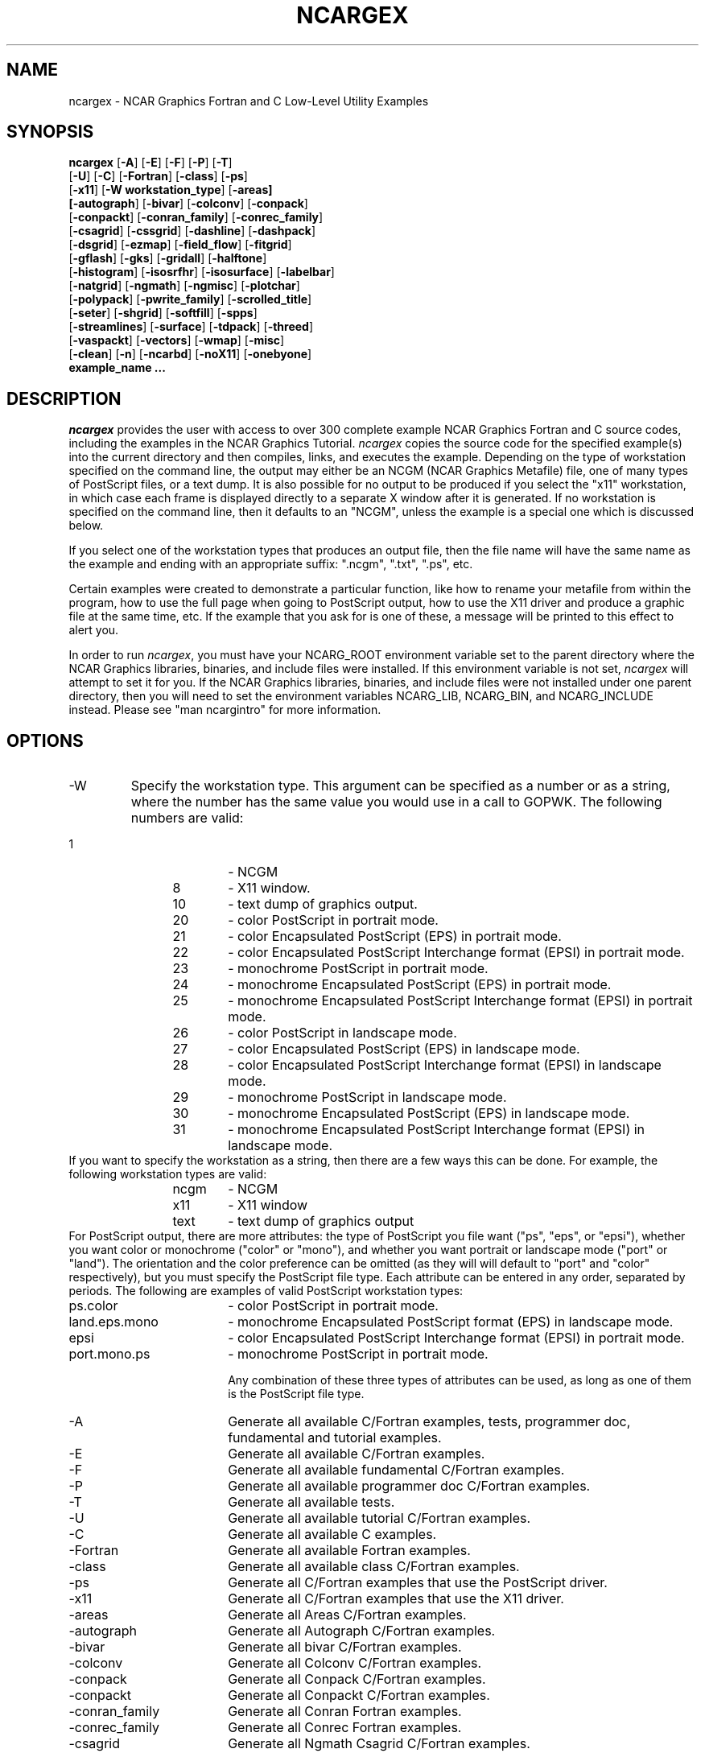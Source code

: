 .\"
.\"	$Id: ncargex.m,v 1.66 2008-12-15 22:36:53 kennison Exp $
.\"
.\" @(#)f77.1 1.4 86/07/31 SMI; 
.TH NCARGEX 1NCARG "June 1998" NCAR "NCAR GRAPHICS"
.SH NAME
ncargex \- NCAR Graphics Fortran and C Low-Level Utility Examples
.SH SYNOPSIS
.nf
\fBncargex\fP [\fB-A\fR] [\fB-E\fR] [\fB-F\fR] [\fB-P\fR] [\fB-T\fR]
[\fB-U\fR] [\fB-C\fR] [\fB-Fortran\fR] [\fB-class\fR] [\fB-ps\fR]
[\fB-x11\fR] [\fB-W workstation_type\fR] [\fB-areas]
[\fB-autograph\fR] [\fB-bivar\fR] [\fB-colconv\fR] [\fB-conpack\fR]
[\fB-conpackt\fR] [\fB-conran_family\fR] [\fB-conrec_family\fR]
[\fB-csagrid\fR] [\fB-cssgrid\fR] [\fB-dashline\fR] [\fB-dashpack\fR]
[\fB-dsgrid\fR] [\fB-ezmap\fR] [\fB-field_flow\fR] [\fB-fitgrid\fR]
[\fB-gflash\fR] [\fB-gks\fR] [\fB-gridall\fR] [\fB-halftone\fR]
[\fB-histogram\fR] [\fB-isosrfhr\fR] [\fB-isosurface\fR] [\fB-labelbar\fR]
[\fB-natgrid\fR] [\fB-ngmath\fR] [\fB-ngmisc\fR] [\fB-plotchar\fR]
[\fB-polypack\fR] [\fB-pwrite_family\fR] [\fB-scrolled_title\fR]
[\fB-seter\fR] [\fB-shgrid\fR] [\fB-softfill\fR] [\fB-spps\fR]
[\fB-streamlines\fR] [\fB-surface\fR] [\fB-tdpack\fR] [\fB-threed\fR]
[\fB-vaspackt\fR] [\fB-vectors\fR] [\fB-wmap\fR] [\fB-misc\fR]
[\fB-clean\fR] [\fB-n\fR] [\fB-ncarbd\fR] [\fB-noX11\fR] [\fB-onebyone\fR]
\fBexample_name ...\fR
.fi
.SH DESCRIPTION
.I ncargex
provides the user with access to over 300 complete example NCAR
Graphics Fortran and C source codes, including the examples in the
NCAR Graphics Tutorial. \fIncargex\fP copies the source code for the
specified example(s) into the current directory and then compiles,
links, and executes the example.  Depending on the type of workstation
specified on the command line, the output may either be an NCGM (NCAR
Graphics Metafile) file, one of many types of PostScript files, or a
text dump.  It is also possible for no output to be produced if you
select the "x11" workstation, in which case each frame is displayed
directly to a separate X window after it is generated.  If no
workstation is specified on the command line, then it defaults to an
"NCGM", unless the example is a special one which is discussed below.
.sp
If you select one of the workstation types that produces an output
file, then the file name will have the same name as the example and
ending with an appropriate suffix: ".ncgm", ".txt", ".ps", etc.
.sp
Certain examples were created to demonstrate a particular function,
like how to rename your metafile from within the program, how to use
the full page when going to PostScript output, how to use the X11
driver and produce a graphic file at the same time, etc.  If the
example that you ask for is one of these, a message will be printed to
this effect to alert you.
.sp
In order to run \fIncargex\fP, you must have your NCARG_ROOT
environment variable set to the parent directory where the NCAR
Graphics libraries, binaries, and include files were installed.  If this
environment variable is not set, \fIncargex\fP will attempt to set it
for you.  If the NCAR Graphics libraries, binaries, and include files
were not installed under one parent directory, then you will need to set
the environment variables NCARG_LIB, NCARG_BIN, and NCARG_INCLUDE
instead.  Please see "man ncargintro" for more information.
.sp
.SH OPTIONS
.sp
.IP \-W workstation_type " " ""
Specify the workstation type.  This argument can be specified as a number
or as a string, where the number has the same value you would use in a call
to GOPWK.  The following numbers are valid:
.IP "             1" 18
-  NCGM
.IP "             8" 18
-  X11 window.
.IP "            10" 18
-  text dump of graphics output.
.IP "            20" 18
-  color PostScript in portrait mode.
.IP "            21" 18
-  color Encapsulated PostScript (EPS) in portrait mode.
.IP "            22" 18
-  color Encapsulated PostScript Interchange format (EPSI) in portrait mode.
.IP "            23" 18
-  monochrome PostScript in portrait mode.
.IP "            24" 18
-  monochrome Encapsulated PostScript (EPS) in portrait mode.
.IP "            25" 18
-  monochrome Encapsulated PostScript Interchange format (EPSI) in portrait mode.
.IP "            26" 18
-  color PostScript in landscape mode.
.IP "            27" 18
-  color Encapsulated PostScript (EPS) in landscape mode.
.IP "            28" 18
-  color Encapsulated PostScript Interchange format (EPSI) in landscape mode.
.IP "            29" 18
-  monochrome PostScript in landscape mode.
.IP "            30" 18
-  monochrome Encapsulated PostScript (EPS) in landscape mode.
.IP "            31" 18
-  monochrome Encapsulated PostScript Interchange format (EPSI) in landscape mode.

.IP "" 0
If you want to specify the workstation as a string, then there are a
few ways this can be done.  For example, the following workstation types
are valid:
.IP "             ncgm" 18
-  NCGM
.IP "             x11" 18
-  X11 window
.IP "            text" 18
-  text dump of graphics output

.IP "" 0
For PostScript output, there are more attributes: the type of
PostScript you file want ("ps", "eps", or "epsi"), whether you want
color or monochrome ("color" or "mono"), and whether you want portrait
or landscape mode ("port" or "land").  The orientation and the color
preference can be omitted (as they will will default to "port" and
"color" respectively), but you must specify the PostScript file type.
Each attribute can be entered in any order, separated by periods.  The
following are examples of valid PostScript workstation types: 
.IP "ps.color" 18
- color PostScript in portrait mode.  
.IP "land.eps.mono" 18
- monochrome Encapsulated PostScript format (EPS) in
landscape mode.
.IP "epsi" 18
- color Encapsulated PostScript Interchange format (EPSI) in portrait mode.
.IP "port.mono.ps" 18
-  monochrome PostScript in portrait mode.
.sp
Any combination of these three types of attributes can be used, as long
as one of them is the PostScript file type.
.sp
.IP \-A " " ""
Generate all available C/Fortran examples, tests, programmer doc, fundamental
and tutorial examples.
.sp
.IP \-E " " ""
Generate all available C/Fortran examples.
.sp
.IP \-F " " ""
Generate all available fundamental C/Fortran examples.
.sp
.IP \-P " " ""
Generate all available programmer doc C/Fortran examples.
.sp
.IP \-T " " ""
Generate all available tests.
.sp
.IP \-U " " ""
Generate all available tutorial C/Fortran examples.
.sp
.IP \-C " " ""
Generate all available C examples.
.sp
.IP \-Fortran " " ""
Generate all available Fortran examples.
.sp
.IP \-class " " ""
Generate all available class C/Fortran examples.
.sp
.IP \-ps " " ""
Generate all C/Fortran examples that use the PostScript driver.
.sp
.IP \-x11 " " ""
Generate all C/Fortran examples that use the X11 driver.
.sp
.IP \-areas " " ""
Generate all Areas C/Fortran examples.
.sp
.IP \-autograph " " ""
Generate all Autograph C/Fortran examples.
.sp
.IP \-bivar " " ""
Generate all bivar C/Fortran examples.
.sp
.IP \-colconv " " ""
Generate all Colconv C/Fortran examples.
.sp
.IP \-conpack " " ""
Generate all Conpack C/Fortran examples.
.sp
.IP \-conpackt " " ""
Generate all Conpackt C/Fortran examples.
.sp
.IP \-conran_family " " ""
Generate all Conran Fortran examples.
.sp
.IP \-conrec_family " " ""
Generate all Conrec Fortran examples.
.sp
.IP \-csagrid " " ""
Generate all Ngmath Csagrid C/Fortran examples.
.sp
.IP \-cssgrid " " ""
Generate all Ngmath Cssgrid C/Fortran examples.
.sp
.IP \-dashline " " ""
Generate all Dashline C/Fortran examples.
.sp
.IP \-dashpack " " ""
Generate all Dashpack C/Fortran examples.
.sp
.IP \-dsgrid " " ""
Generate all Ngmath Dsgrid C/Fortran examples.
.sp
.IP \-ezmap " " ""
Generate all Ezmap C/Fortran examples.
.sp
.IP \-field_flow " " ""
Generate all Field_flow C/Fortran examples.  Includes streamlines and vectors 
examples.
.sp
.IP \-fitgrid " " ""
Generate all Ngmath Fitgrid C/Fortran examples.
.sp
.IP \-gflash " " ""
Generate all Gflash C/Fortran examples.
.sp
.IP \-gks " " ""
Generate all GKS C/Fortran examples.
.sp
.IP \-gridall " " ""
Generate all Gridall C/Fortran examples.
.sp
.IP \-halftone " " ""
Generate all Halftone Fortran examples.
.sp
.IP \-histogram " " ""
Generate all Histogram C/Fortran examples.
.sp
.IP \-isosrfhr " " ""
Generate all Isosrfhr Fortran examples.
.sp
.IP \-isosurface " " ""
Generate all Isosurface C/Fortran examples.
.sp
.IP \-labelbar " " ""
Generate all Labelbar C/Fortran examples.
.sp
.IP \-natgrid " " ""
Generate all Ngmath Natgrid C/Fortran examples.
.sp
.IP \-ngmath " " ""
Generate all Ngmath C/Fortran examples.
.sp
.IP \-ngmisc " " ""
Generate all Ngmisc C/Fortran examples.
.sp
.IP \-plotchar " " ""
Generate all Plotchar C/Fortran examples.
.sp
.IP \-polypack " " ""
Generate all Polypack C/Fortran examples.
.sp
.IP \-pwritx_family " " ""
Generate all Pwrite Fortran examples.
.sp
.IP \-scrolled_title " " ""
Generate all Scrolled title C/Fortran examples.
.sp
.IP \-seter " " ""
Generate all Seter C/Fortran examples.
.sp
.IP \-shgrid " " ""
Generate all Ngmath Shgrid C/Fortran examples.
.sp
.IP \-softfill " " ""
Generate all Softfill C/Fortran examples.
.sp
.IP \-spps " " ""
Generate all SPPS C/Fortran examples.
.sp
.IP \-streamlines " " ""
Generate all Streamlines C/Fortran examples.
.sp
.IP \-surface " " ""
Generate all Surface C/Fortran examples.
.sp
.IP \-tdpack " " ""
Generate all Tdpack C/Fortran examples.
.sp
.IP \-threed " " ""
Generate all Threed C/Fortran examples.
.sp
.IP \-vaspackt " " ""
Generate all Vaspackt C/Fortran examples.
.sp
.IP \-vectors " " ""
Generate all Vectors C/Fortran examples.
.sp
.IP \-wmap " " ""
Generate all Weather map C/Fortran examples.
.sp
.IP \-misc " " ""
Generate all miscellaneous C/Fortran examples.
.sp
.IP \-clean " " ""
Remove everything but the ".ncgm" file.
.sp
.IP \-n " " ""
Specifies that the example should not be compiled, linked, or run, but
just copied into your local directory.
.sp
.IP "\-ncarbd"
Use this option for compilers that appear to be having trouble
initializing blockdata variables. It will cause one or two small
subroutines to be linked in that helps force the loading of
blockdata initialization routines.
.sp
.IP "\-ngmathbd"
Use this option for compilers that appear to be having trouble
initializing blockdata variables. It will cause a small subroutine to
be linked in that helps force the loading of blockdata initialization
routines.
.sp
Note: this option doesn't need to be specified separately if you are
already including the \fB\-ncarbd\fR  and \fB\-ngmath\fR options.
.sp
.IP \-noX11 " " ""
Do not link in the X library when linking the selected examples and/or
tests.  A stub will be linked instead.
.sp
.IP \-onebyone " " ""
Specifies that the selected examples and/or tests should be generated one
at a time and viewed as they are generated.  This is intended for use during
testing of new releases at NCAR.
.sp
Below is a list of all the available \fIncargex\fP examples.  They are
listed according to which utility they belong with.
.sp
.SH EXAMPLES AVAILABLE
.sp
.I "AREAS Examples:"
.sp
arex01 arex02 arex03 cardb1 cardb2 caredg carfill carline carmap tareas c_tareas
.sp
.I "AUTOGRAPH Examples:"
.sp
agdp01 agex01 agex02 agex03 agex04 agex05 agex06 agex07
agex08 agex09 agex10 agex11 agex12 agex13 fagaxclr fagaxlbl
fagaxmax fagcuclr fagcudsh fagezmxy fagezmy fagezxy fagezy
fagilclr fagovrvw tagupw tautog c_agex07
.sp
.I "BIVAR Examples:"
.sp
cbex01 cidsfft c_cbex01
.sp
.I "COLCONV Examples:"
.sp
coex01 coex02 coex03 fcce01 fcce02 tcolcv c_coex02
.sp
.I "CONPACK Examples:"
.sp
cbex01 ccpback ccpcff ccpcfx ccpcica ccpcir ccpcis ccpcit
ccpclc ccpcld ccpcldm ccpcldr ccpcll ccpclu ccpcnrc
ccpdflt ccpezct ccpfil ccpga ccphand ccphcf ccphl ccphlt
ccpila ccpils ccpilt ccpklb ccplbam ccplbdr ccpline ccpllb
ccpllc ccplll ccpllo ccpllp ccpllt ccpllw ccpmap ccpmovi
ccpmpxy ccpncls ccpnet ccpnof ccpnsd ccppc ccppc1 ccppc2
ccppc3 ccppc4 ccppkcl ccppole ccprc ccprect ccprwc ccprwu
ccpscam ccpset ccpsps1 ccpsps2 ccpspv ccpt2d ccptitle
ccpvp ccpvs cidsfft colcon cpex01 cpex02 cpex03 cpex04
cpex05 cpex06 cpex07 cpex08 cpex09 cpex10 cpex11 cpex12 cpex13
cpex14 cpex15 cpex16 tconpa c_cbex01 c_colcon
.sp
.I "CONPACKT Examples:"
.sp
ctcbay ctex01 ctex02 ctfite ctgaus ctgc23 ctgeo1 ctgeo2 ctgeo3 ctiscp ctisc2
ctllg1 ctllg2 ctllg3 ctnccl ctorca ctpopg ctswth ctterr ctwng1 ctwng2 cttd01
cttd02 c_ctllg3
.sp
.I "CONRAN FAMILY Examples:"
.sp
tconan tconaq tconas
.sp
.I "CONREC FAMILY Examples:"
.sp
tcnqck tcnsmt tcnsup tconre
.sp
.I "CSAGRID Examples:"
.sp
csex01 csex02 csex03 csex04 csex05 csex06 csex07 c_csex01 c_csex02
c_csex03 c_csex04 c_csex05 c_csex06 c_csex07
.sp
.I "CSSGRID Examples:"
.sp
cssex01 cssex02 cssex03 c_cssex01 c_cssex02 c_cssex03
.sp
.I "DASHLINE Examples:"
.sp
fdlcurvd fdldashc fdldashd fdlsmth tdashc tdashl tdashp
tdashs c_fdldashc
.sp
.I "DASHPACK Examples:"
.sp
tdshpk c_tdshpk
.sp
.I "DSGRID Examples:"
.sp
dsex01 dsex01d dsex02 dsex03 dsex04 dsex05 dsex06 c_dsex01 c_dsex01d
c_dsex02 c_dsex03 c_dsex04 c_dsex05 c_dsex06
.sp
.I "EZMAP Examples:"
.sp
cezmap1 cezmap2 cezmap3 cmpclr cmpdd cmpdrw cmpel cmpfil
cmpgci cmpgrd cmpgrp cmpita cmpitm cmplab cmplbl cmplot
cmpmsk cmpou cmppos cmpsat cmpsup cmptit cmptra cmpusr
eezmpa mpex01 mpex02 mpex03 mpex04 mpex05 mpex06 mpex07
mpex08 mpex09 mpex10 mpex11 mpex12 mpex13 mpex14 mpex15
mpexfi tezmap tezmpa tezmpb
c_mpex05 c_eezmpa c_eezmpb
.sp
.I "FIELD FLOW Examples:"
.sp
ffex00 ffex01 ffex02 ffex03 ffex04 ffex05 fcover fstream
stex01 stex02 stex03 vvex01 vvex02 vvex03 c_ffex03 c_vvex03
.sp
.I "FITGRID Examples:"
.sp
ftex01 ftex02 ftex03 ftex04 ftex05 ftex06 c_ftex01 c_ftex02 c_ftex03
c_ftex04 c_ftex05 c_ftex06
.sp
.I "GFLASH Example:"
.sp
tgflas c_tgflas
.sp
.I "GKS Examples:"
.sp
fcell fcell0 fgke01 fgke02 fgke03 fgke04 fgkgpl fgkgpm
fgkgtx fgklnclr fgklnwth fcirc fgpm01 pgkex01 pgkex02
pgkex03 pgkex04 pgkex05 pgkex06 pgkex07 pgkex08 pgkex09
pgkex10 pgkex11 pgkex12 pgkex13 pgkex14 pgkex15 pgkex16
pgkex17 pgkex18 pgkex19 pgkex20 pgkex21 pgkex22 pgkex23
pgkex24 pgkex25 pgkex26 pgkex27 c_gtxpac c_pgkex21
.sp
.I "GRIDALL Example:"
.sp
ccpga tgrida c_tgrida
.sp
.I "HALFTONE Example:"
.sp
thafto
.sp
.I "HISTOGRAM Examples:"
.sp
thstgr thstmv c_thstmv
.sp
.I "ISOSRFHR Example:"
.sp
tisohr
.sp
.I "ISOSURFACE Examples:"
.sp
fisissrf fispwrzi tisosr tpwrzi c_tisosr
.sp
.I "LABELBAR Examples:"
.sp
elblba tlblba clbfil clbbar clblbr c_elblba
.sp
.I "NATGRID Examples:"
.sp
nnex01 nnex01d nnex02 nnex03 nnex04 nnex05 nnex06 nnex07 nnex08 nnex09
c_nnex01 c_nnex01d c_nnex02 c_nnex03 c_nnex06
.sp
.I "NGMATH Examples:"
.sp
csex01 csex02 csex03 csex04 csex05 csex06 csex07 cssex01 cssex02
cssex03 dsex01 dsex01d dsex02 dsex03 dsex04 dsex05 dsex06 ftex01
ftex02 ftex03 ftex04 ftex05 ftex06 nnex01 nnex01d nnex02 nnex03 nnex04
nnex05 nnex06 nnex07 nnex08 nnex09 shex01 shex02 shex03 c_csex01
c_csex02 c_csex03 c_csex04 c_csex05 c_csex06 c_csex07 c_cssex01
c_cssex02 c_cssex03 c_dsex01 c_dsex01d c_dsex02 c_dsex03 c_dsex04
c_dsex05 c_dsex06 c_ftex01 c_ftex02 c_ftex03 c_ftex04 c_ftex05
c_ftex06 c_nnex01 c_nnex01d c_nnex02 c_nnex03 c_nnex06 c_shex01
c_shex02 c_shex03
.sp
.I "NGMISC Examples:"
.sp
fngngdts fngwsym c_fngwsym
.sp
.I "PLOTCHAR Examples:"
.sp
epltch fpchiqu fpcloqu fpcfonts tpltch c_epltch
.sp
.I "POLYPACK Examples:"
.sp
ppex01 tppack c_ppex01
.sp
.I "PWRITE FAMILY Examples:"
.sp
tpwrtx tpwry
.sp
.I "SCROLLED TITLE Examples:"
.sp
fslfont slex01 slex02 tstitl c_slex01
.sp
.I "SETER Examples:"
.sp
tseter
.sp
.I "SHGRID Examples:"
.sp
shex01 shex02 shex03 c_shex01 c_shex02 c_shex03
.sp
.I "SOFTFILL Examples:"
.sp
fsfsgfa fsfwrld sfex01 sfex02 tsoftf c_sfex02
.sp
.I "SPPS Examples:"
.sp
fcoord fcoord1 fcoord2 fspcurve fspline fsppoint
fspponts splogy sprevx c_fcoord2
.sp
.I "STREAMLINES Examples:"
.sp
fstream ffex00 ffex01 ffex03 ffex04 stex01 stex02
stex03 tstrml c_ffex03
.sp
.I "SURFACE Examples:"
.sp
fsrezsrf fsrpwrzs fsrsrfac srex01 tsrfac tpwrzs c_srex01
.sp
.I "TDPACK Examples:"
.sp
tdex01 tdex02 tdex03 tdex04 tdex05 tdex06 tdex07 tdex08 c_tdex01 c_tdex03
.sp
.I "THREED Examples:"
.sp
fthex01 fthex02 fthex03 fthex04 fthex05 tthree tpwrzt c_fthex01
.sp
.I "VECTORS Examples:"
.sp
ffex00 ffex01 ffex02 ffex05 fcover tvelvc vvex01 vvex02
vvex03 c_vvex03
.sp
.I "WEATHER MAP Examples:"
.sp
wmex01 wmex02 wmex03 wmex04 wmex05 wmex06 wmex07 wmex08
wmex09 wmex10 wmex11 wmex12 wmex13 wmex14 wmex15
c_wmex09
.sp
.I "Miscellaneous Examples:"
.sp
bnchmk example ncargworld
.sp
.I "X11 Examples:"
.sp
fgke01 fgke04 c_xwndws
.sp
.fi
.SH SEE ALSO
Online:
.BR ncargf77(1NCARG),
.BR ncargcc(1NCARG),
.BR ncargfile(1NCARG),
.BR ng4ex(1NCARG),
.BR ncarg_cbind(5NCARG),
.BR ncargintro(5NCARG)
.sp
Hardcopy:
NCAR Graphics Fundamentals, UNIX Version
.SH COPYRIGHT
Copyright (C) 1987-2002
.br
University Corporation for Atmospheric Research
.br
The use of this Software is governed by a License Agreement.
